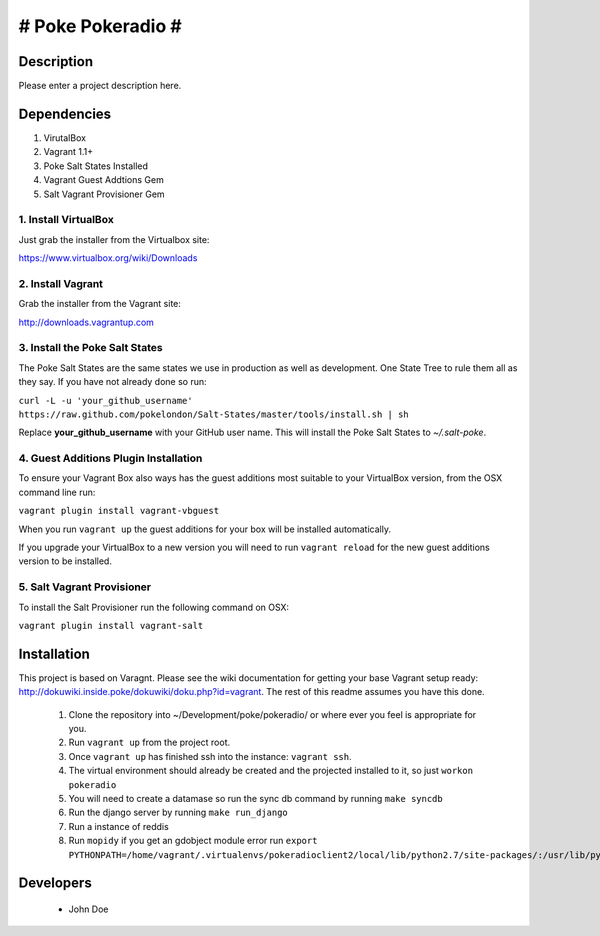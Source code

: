 # Poke Pokeradio #
================

Description
-----------

Please enter a project description here.

Dependencies
------------

1. VirutalBox
2. Vagrant 1.1+
3. Poke Salt States Installed
4. Vagrant Guest Addtions Gem
5. Salt Vagrant Provisioner Gem

1. Install VirtualBox
+++++++++++++++++++++

Just grab the installer from the Virtualbox site:

https://www.virtualbox.org/wiki/Downloads

2. Install Vagrant
++++++++++++++++++

Grab the installer from the Vagrant site:

http://downloads.vagrantup.com

3. Install the Poke Salt States
+++++++++++++++++++++++++++++++

The Poke Salt States are the same states we use in production as well as development. One State Tree to rule them all as they say. If you have not already done so run:

``curl -L -u 'your_github_username' https://raw.github.com/pokelondon/Salt-States/master/tools/install.sh | sh``

Replace **your_github_username** with your GitHub user name. This will install the Poke Salt States to `~/.salt-poke`.

4. Guest Additions Plugin Installation
++++++++++++++++++++++++++++++++++++++

To ensure your Vagrant Box also ways has the guest additions most suitable to your VirtualBox version, from the OSX command line run:

``vagrant plugin install vagrant-vbguest``

When you run ``vagrant up`` the guest additions for your box will be installed automatically.

If you upgrade your VirtualBox to a new version you will need to run ``vagrant reload`` for the new guest additions version to be installed.

5. Salt Vagrant Provisioner
+++++++++++++++++++++++++++

To install the Salt Provisioner run the following command on OSX:

``vagrant plugin install vagrant-salt``

Installation
------------

This project is based on Varagnt. Please see the wiki documentation for getting your base Vagrant setup ready: http://dokuwiki.inside.poke/dokuwiki/doku.php?id=vagrant. The rest of this readme assumes you have this done.

 1. Clone the repository into ~/Development/poke/pokeradio/ or where ever you feel is appropriate for you.
 2. Run ``vagrant up`` from the project root.
 3. Once ``vagrant up`` has finished ssh into the instance: ``vagrant ssh``.
 4. The virtual environment should already be created and the projected installed to it, so just ``workon pokeradio``
 5. You will need to create a datamase so run the sync db command by running ``make syncdb``
 6. Run the django server by running ``make run_django``
 7. Run a instance of reddis 
 8. Run ``mopidy`` if you get an gdobject module error run ``export PYTHONPATH=/home/vagrant/.virtualenvs/pokeradioclient2/local/lib/python2.7/site-packages/:/usr/lib/python2.7/dist-packages``

Developers
----------

 * John Doe
